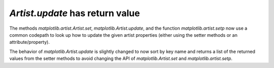 `Artist.update` has return value
````````````````````````````````

The methods `matplotlib.artist.Artist.set`,
`matplotlib.Artist.update`, and the function `matplotlib.artist.setp`
now use a common codepath to look up how to update the given artist
properties (either using the setter methods or an attribute/property).

The behavior of `matplotlib.Artist.update` is slightly changed to now
sort by key name and returns a list of the returned values from the
setter methods to avoid changing the API of
`matplotlib.Artist.set` and `matplotlib.artist.setp`.
